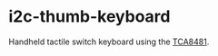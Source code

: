 * i2c-thumb-keyboard

  Handheld tactile switch keyboard using the [[http://www.ti.com/product/TCA8418][TCA8481]].


